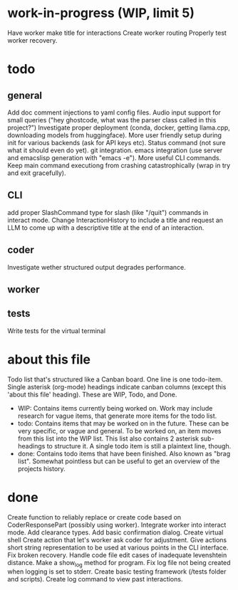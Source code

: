 * work-in-progress (WIP, limit 5)
Have worker make title for interactions
Create worker routing
Properly test worker recovery.
* todo
** general
Add doc comment injections to yaml config files.
Audio input support for small queries ("hey ghostcode, what was the parser class called in this project?")
Investigate proper deployment (conda, docker, getting llama.cpp, downloading models from huggingface).
More user friendly setup during init for various backends (ask for API keys etc).
Status command (not sure what it should even do yet).
git integration.
emacs integration (use server and emacslisp generation with "emacs -e").
More useful CLI commands.
Keep main command executiong from crashing catastrophically (wrap in try and exit gracefully).
** CLI
add proper SlashCommand type for slash (like "/quit") commands in interact mode.
Change InteractionHistory to include a title and request an LLM to come up with a descriptive title at the end of an interaction.
** coder
Investigate wether structured output degrades performance.
** worker
** tests
Write tests for the virtual terminal
* about this file
Todo list that's structured like a Canban board.
One line is one todo-item.
Single asterisk (org-mode) headings indicate canban columns (except this 'about this file' heading). These are WIP, Todo, and Done.
 - WIP: Contains items currently being worked on. Work may include research for vague items, that generate more items for the todo list.
 - todo: Contains items that may be worked on in the future. These can be very specific, or vague and general. To be worked on, an item moves from this list into the WIP list. This list also contains 2 asterisk sub-headings to structure it. A single todo item is still a plaintext line, though.
 - done: Contains todo items that have been finished. Also known as "brag list". Somewhat pointless but can be useful to get an overview of the projects history.
* done
Create function to reliably replace or create code based on CoderResponsePart (possibly using worker).
Integrate worker into interact mode.
Add clearance types.
Add basic confirmation dialog.
Create virtual shell
Create action that let's worker ask coder for adjustment.
Give actions short string representation to be used at various points in the CLI interface.
Fix broken recovery.
Handle code file edit cases of inadequate levenshtein distance.
Make a show_log method for program.
Fix log file not being created when logging is set to stderr.
Create basic testing framework (/tests folder and scripts).
Create log command to view past interactions.
